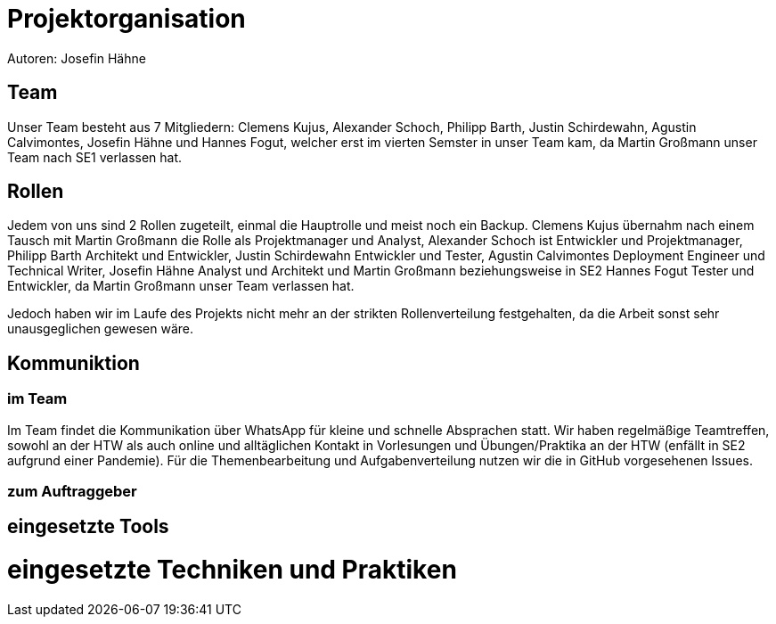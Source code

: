 = Projektorganisation
Autoren: Josefin Hähne

== Team

Unser Team besteht aus 7 Mitgliedern: Clemens Kujus, Alexander Schoch, Philipp Barth, Justin Schirdewahn, Agustin Calvimontes, Josefin Hähne und Hannes Fogut, welcher erst im vierten Semster in unser Team kam, da Martin Großmann unser Team nach SE1 verlassen hat. 

== Rollen

Jedem von uns sind 2 Rollen zugeteilt, einmal die Hauptrolle und meist noch ein Backup. 
Clemens Kujus übernahm nach einem Tausch mit Martin Großmann die Rolle als Projektmanager und Analyst, Alexander Schoch ist Entwickler und Projektmanager, Philipp Barth Architekt und Entwickler, Justin Schirdewahn Entwickler und Tester, Agustin Calvimontes Deployment Engineer und Technical Writer, Josefin Hähne Analyst und Architekt und Martin Großmann beziehungsweise in SE2 Hannes Fogut Tester und Entwickler, da Martin Großmann unser Team verlassen hat.

Jedoch haben wir im Laufe des Projekts nicht mehr an der strikten Rollenverteilung festgehalten, da die Arbeit sonst sehr unausgeglichen gewesen wäre.

== Kommuniktion

=== im Team
Im Team findet die Kommunikation über WhatsApp für kleine und schnelle Absprachen statt. Wir haben regelmäßige Teamtreffen, sowohl an der HTW als auch online und alltäglichen Kontakt in Vorlesungen und Übungen/Praktika an der HTW (enfällt in SE2 aufgrund einer Pandemie).
Für die Themenbearbeitung und Aufgabenverteilung nutzen wir die in GitHub vorgesehenen Issues. 

=== zum Auftraggeber
//Email
//Treffen
== eingesetzte Tools

= eingesetzte Techniken und Praktiken